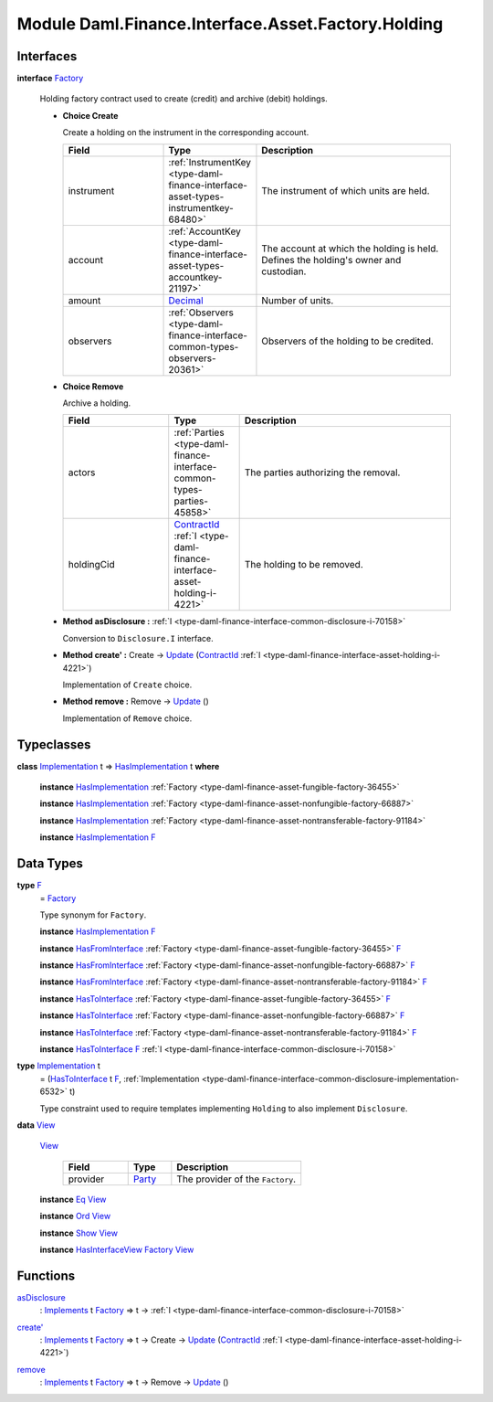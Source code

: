 .. Copyright (c) 2022 Digital Asset (Switzerland) GmbH and/or its affiliates. All rights reserved.
.. SPDX-License-Identifier: Apache-2.0

.. _module-daml-finance-interface-asset-factory-holding-47403:

Module Daml.Finance.Interface.Asset.Factory.Holding
===================================================

Interfaces
----------

.. _type-daml-finance-interface-asset-factory-holding-factory-96220:

**interface** `Factory <type-daml-finance-interface-asset-factory-holding-factory-96220_>`_

  Holding factory contract used to create (credit) and archive (debit) holdings\.
  
  + **Choice Create**
    
    Create a holding on the instrument in the corresponding account\.
    
    .. list-table::
       :widths: 15 10 30
       :header-rows: 1
    
       * - Field
         - Type
         - Description
       * - instrument
         - :ref:`InstrumentKey <type-daml-finance-interface-asset-types-instrumentkey-68480>`
         - The instrument of which units are held\.
       * - account
         - :ref:`AccountKey <type-daml-finance-interface-asset-types-accountkey-21197>`
         - The account at which the holding is held\. Defines the holding's owner and custodian\.
       * - amount
         - `Decimal <https://docs.daml.com/daml/stdlib/Prelude.html#type-ghc-types-decimal-18135>`_
         - Number of units\.
       * - observers
         - :ref:`Observers <type-daml-finance-interface-common-types-observers-20361>`
         - Observers of the holding to be credited\.
  
  + **Choice Remove**
    
    Archive a holding\.
    
    .. list-table::
       :widths: 15 10 30
       :header-rows: 1
    
       * - Field
         - Type
         - Description
       * - actors
         - :ref:`Parties <type-daml-finance-interface-common-types-parties-45858>`
         - The parties authorizing the removal\.
       * - holdingCid
         - `ContractId <https://docs.daml.com/daml/stdlib/Prelude.html#type-da-internal-lf-contractid-95282>`_ :ref:`I <type-daml-finance-interface-asset-holding-i-4221>`
         - The holding to be removed\.
  
  + **Method asDisclosure \:** :ref:`I <type-daml-finance-interface-common-disclosure-i-70158>`
    
    Conversion to ``Disclosure.I`` interface\.
  
  + **Method create' \:** Create \-\> `Update <https://docs.daml.com/daml/stdlib/Prelude.html#type-da-internal-lf-update-68072>`_ (`ContractId <https://docs.daml.com/daml/stdlib/Prelude.html#type-da-internal-lf-contractid-95282>`_ :ref:`I <type-daml-finance-interface-asset-holding-i-4221>`)
    
    Implementation of ``Create`` choice\.
  
  + **Method remove \:** Remove \-\> `Update <https://docs.daml.com/daml/stdlib/Prelude.html#type-da-internal-lf-update-68072>`_ ()
    
    Implementation of ``Remove`` choice\.

Typeclasses
-----------

.. _class-daml-finance-interface-asset-factory-holding-hasimplementation-73045:

**class** `Implementation <type-daml-finance-interface-asset-factory-holding-implementation-63361_>`_ t \=\> `HasImplementation <class-daml-finance-interface-asset-factory-holding-hasimplementation-73045_>`_ t **where**

  **instance** `HasImplementation <class-daml-finance-interface-asset-factory-holding-hasimplementation-73045_>`_ :ref:`Factory <type-daml-finance-asset-fungible-factory-36455>`
  
  **instance** `HasImplementation <class-daml-finance-interface-asset-factory-holding-hasimplementation-73045_>`_ :ref:`Factory <type-daml-finance-asset-nonfungible-factory-66887>`
  
  **instance** `HasImplementation <class-daml-finance-interface-asset-factory-holding-hasimplementation-73045_>`_ :ref:`Factory <type-daml-finance-asset-nontransferable-factory-91184>`
  
  **instance** `HasImplementation <class-daml-finance-interface-asset-factory-holding-hasimplementation-73045_>`_ `F <type-daml-finance-interface-asset-factory-holding-f-78374_>`_

Data Types
----------

.. _type-daml-finance-interface-asset-factory-holding-f-78374:

**type** `F <type-daml-finance-interface-asset-factory-holding-f-78374_>`_
  \= `Factory <type-daml-finance-interface-asset-factory-holding-factory-96220_>`_
  
  Type synonym for ``Factory``\.
  
  **instance** `HasImplementation <class-daml-finance-interface-asset-factory-holding-hasimplementation-73045_>`_ `F <type-daml-finance-interface-asset-factory-holding-f-78374_>`_
  
  **instance** `HasFromInterface <https://docs.daml.com/daml/stdlib/Prelude.html#class-da-internal-interface-hasfrominterface-43863>`_ :ref:`Factory <type-daml-finance-asset-fungible-factory-36455>` `F <type-daml-finance-interface-asset-factory-holding-f-78374_>`_
  
  **instance** `HasFromInterface <https://docs.daml.com/daml/stdlib/Prelude.html#class-da-internal-interface-hasfrominterface-43863>`_ :ref:`Factory <type-daml-finance-asset-nonfungible-factory-66887>` `F <type-daml-finance-interface-asset-factory-holding-f-78374_>`_
  
  **instance** `HasFromInterface <https://docs.daml.com/daml/stdlib/Prelude.html#class-da-internal-interface-hasfrominterface-43863>`_ :ref:`Factory <type-daml-finance-asset-nontransferable-factory-91184>` `F <type-daml-finance-interface-asset-factory-holding-f-78374_>`_
  
  **instance** `HasToInterface <https://docs.daml.com/daml/stdlib/Prelude.html#class-da-internal-interface-hastointerface-68104>`_ :ref:`Factory <type-daml-finance-asset-fungible-factory-36455>` `F <type-daml-finance-interface-asset-factory-holding-f-78374_>`_
  
  **instance** `HasToInterface <https://docs.daml.com/daml/stdlib/Prelude.html#class-da-internal-interface-hastointerface-68104>`_ :ref:`Factory <type-daml-finance-asset-nonfungible-factory-66887>` `F <type-daml-finance-interface-asset-factory-holding-f-78374_>`_
  
  **instance** `HasToInterface <https://docs.daml.com/daml/stdlib/Prelude.html#class-da-internal-interface-hastointerface-68104>`_ :ref:`Factory <type-daml-finance-asset-nontransferable-factory-91184>` `F <type-daml-finance-interface-asset-factory-holding-f-78374_>`_
  
  **instance** `HasToInterface <https://docs.daml.com/daml/stdlib/Prelude.html#class-da-internal-interface-hastointerface-68104>`_ `F <type-daml-finance-interface-asset-factory-holding-f-78374_>`_ :ref:`I <type-daml-finance-interface-common-disclosure-i-70158>`

.. _type-daml-finance-interface-asset-factory-holding-implementation-63361:

**type** `Implementation <type-daml-finance-interface-asset-factory-holding-implementation-63361_>`_ t
  \= (`HasToInterface <https://docs.daml.com/daml/stdlib/Prelude.html#class-da-internal-interface-hastointerface-68104>`_ t `F <type-daml-finance-interface-asset-factory-holding-f-78374_>`_, :ref:`Implementation <type-daml-finance-interface-common-disclosure-implementation-6532>` t)
  
  Type constraint used to require templates implementing ``Holding`` to also
  implement ``Disclosure``\.

.. _type-daml-finance-interface-asset-factory-holding-view-92610:

**data** `View <type-daml-finance-interface-asset-factory-holding-view-92610_>`_

  .. _constr-daml-finance-interface-asset-factory-holding-view-16945:
  
  `View <constr-daml-finance-interface-asset-factory-holding-view-16945_>`_
  
    .. list-table::
       :widths: 15 10 30
       :header-rows: 1
    
       * - Field
         - Type
         - Description
       * - provider
         - `Party <https://docs.daml.com/daml/stdlib/Prelude.html#type-da-internal-lf-party-57932>`_
         - The provider of the ``Factory``\.
  
  **instance** `Eq <https://docs.daml.com/daml/stdlib/Prelude.html#class-ghc-classes-eq-22713>`_ `View <type-daml-finance-interface-asset-factory-holding-view-92610_>`_
  
  **instance** `Ord <https://docs.daml.com/daml/stdlib/Prelude.html#class-ghc-classes-ord-6395>`_ `View <type-daml-finance-interface-asset-factory-holding-view-92610_>`_
  
  **instance** `Show <https://docs.daml.com/daml/stdlib/Prelude.html#class-ghc-show-show-65360>`_ `View <type-daml-finance-interface-asset-factory-holding-view-92610_>`_
  
  **instance** `HasInterfaceView <https://docs.daml.com/daml/stdlib/Prelude.html#class-da-internal-interface-hasinterfaceview-4492>`_ `Factory <type-daml-finance-interface-asset-factory-holding-factory-96220_>`_ `View <type-daml-finance-interface-asset-factory-holding-view-92610_>`_

Functions
---------

.. _function-daml-finance-interface-asset-factory-holding-asdisclosure-45286:

`asDisclosure <function-daml-finance-interface-asset-factory-holding-asdisclosure-45286_>`_
  \: `Implements <https://docs.daml.com/daml/stdlib/Prelude.html#type-da-internal-interface-implements-92077>`_ t `Factory <type-daml-finance-interface-asset-factory-holding-factory-96220_>`_ \=\> t \-\> :ref:`I <type-daml-finance-interface-common-disclosure-i-70158>`

.. _function-daml-finance-interface-asset-factory-holding-createtick-23881:

`create' <function-daml-finance-interface-asset-factory-holding-createtick-23881_>`_
  \: `Implements <https://docs.daml.com/daml/stdlib/Prelude.html#type-da-internal-interface-implements-92077>`_ t `Factory <type-daml-finance-interface-asset-factory-holding-factory-96220_>`_ \=\> t \-\> Create \-\> `Update <https://docs.daml.com/daml/stdlib/Prelude.html#type-da-internal-lf-update-68072>`_ (`ContractId <https://docs.daml.com/daml/stdlib/Prelude.html#type-da-internal-lf-contractid-95282>`_ :ref:`I <type-daml-finance-interface-asset-holding-i-4221>`)

.. _function-daml-finance-interface-asset-factory-holding-remove-89923:

`remove <function-daml-finance-interface-asset-factory-holding-remove-89923_>`_
  \: `Implements <https://docs.daml.com/daml/stdlib/Prelude.html#type-da-internal-interface-implements-92077>`_ t `Factory <type-daml-finance-interface-asset-factory-holding-factory-96220_>`_ \=\> t \-\> Remove \-\> `Update <https://docs.daml.com/daml/stdlib/Prelude.html#type-da-internal-lf-update-68072>`_ ()

